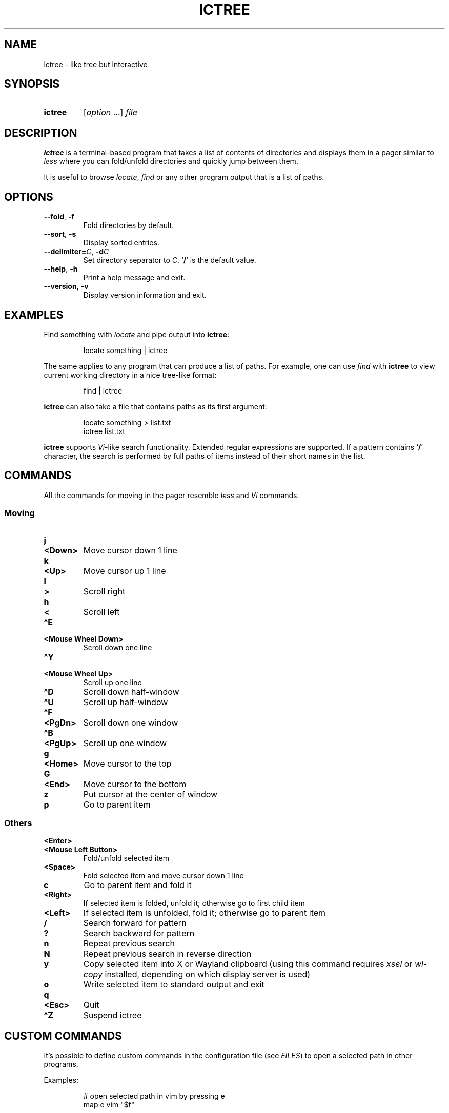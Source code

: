 .TH ICTREE 1 2022 Linux "User's Reference Manuals"
.
.SH NAME
.
ictree \- like tree but interactive
.
.SH SYNOPSIS
.
.SY ictree
.RI [ option
\&.\|.\|.]
.I file
.YS
.
.SH DESCRIPTION
.
.B ictree
is a terminal-based program that takes a list of contents of directories and displays them in a pager similar to
.I less
where you can fold/unfold directories and quickly jump between them.
.
.PP
It is useful to browse
.IR locate , \ find
or any other program output that is a list of paths.
.
.SH OPTIONS
.
.TP
.BR \-\-fold ", " \-f
Fold directories by default.
.
.TP
.BR \-\-sort ", " \-s
Display sorted entries.
.
.TP
\fB\-\-delimiter=\fP\fIC\fP, \fB\-d\fP\fIC\fP
Set directory separator to
.IR C .
.RB \(oq / \(cq
is the default value.
.
.TP
.BR \-\-help ", " \-h
Print a help message and exit.
.
.TP
.BR \-\-version ", " \-v
Display version information and exit.
.
.SH EXAMPLES
.
Find something with
.I locate
and pipe output into
.BR ictree :
.
.IP
.EX
locate something | ictree
.EE
.
.PP
The same applies to any program that can produce a list of paths.
For example, one can use
.I find
with
.B ictree
to view current working directory in a nice tree-like format:
.
.IP
.EX
find | ictree
.EE
.
.PP
.B ictree
can also take a file that contains paths as its first argument:
.
.IP
.EX
locate something > list.txt
ictree list.txt
.EE
.
.PP
.B ictree
supports
.IR Vi -like
search functionality.
Extended regular expressions are supported.
If a pattern contains
.RB \(oq / \(cq
character, the search is performed by full paths of items instead of their short names in the list.
.
.SH COMMANDS
.
All the commands for moving in the pager resemble
.I less
and
.I Vi
commands.
.
.SS Moving
.
.TP
.B j
.TQ
.B <Down>
Move cursor down 1 line
.
.TP
.B k
.TQ
.B <Up>
Move cursor up 1 line
.
.TP
.B l
.TQ
.B >
Scroll right
.
.TP
.B h
.TQ
.B <
Scroll left
.
.TP
.B \(haE
.TQ
.B "<Mouse Wheel Down>"
Scroll down one line
.
.TP
.B \(haY
.TQ
.B "<Mouse Wheel Up>"
Scroll up one line
.
.TP
.B \(haD
Scroll down half-window
.
.TP
.B \(haU
Scroll up half-window
.
.TP
.B \(haF
.TQ
.B <PgDn>
Scroll down one window
.
.TP
.B \(haB
.TQ
.B <PgUp>
Scroll up one window
.
.TP
.B g
.TQ
.B <Home>
Move cursor to the top
.
.TP
.B G
.TQ
.B <End>
Move cursor to the bottom
.
.TP
.B z
Put cursor at the center of window
.
.TP
.B p
Go to parent item
.
.SS Others
.
.TP
.B <Enter>
.TQ
.B "<Mouse Left Button>"
Fold/unfold selected item
.
.TP
.B <Space>
Fold selected item and move cursor down 1 line
.
.TP
.B c
Go to parent item and fold it
.
.TP
.B <Right>
If selected item is folded, unfold it; otherwise go to first child item
.
.TP
.B <Left>
If selected item is unfolded, fold it; otherwise go to parent item
.
.TP
.B /
Search forward for pattern
.
.TP
.B ?
Search backward for pattern
.
.TP
.B n
Repeat previous search
.
.TP
.B N
Repeat previous search in reverse direction
.
.TP
.B y
Copy selected item into X or Wayland clipboard (using this command requires
.I xsel
or
.I wl-copy
installed, depending on which display server is used)
.
.TP
.B o
Write selected item to standard output and exit
.
.TP
.B q
.TQ
.B <Esc>
Quit
.
.TP
.B \(haZ
Suspend ictree
.
.SH CUSTOM COMMANDS
.
It's possible to define custom commands in the configuration file (see
.IR FILES )
to open a selected path in other programs.
.
.PP
Examples:
.
.IP
.EX
# open selected path in vim by pressing e
map e vim "$f"
.sp
# open selected path in a pager
# defined in $PAGER environment variable
map i $PAGER "$f"
.EE
.
.PP
When a custom command is invoked,
.B ictree
simply runs a program with
.I /bin/sh
and sets
.B $f
variable to whatever a user has selected.
.
.PP
Note: unlike
.IR Vim ,
it's impossible to use more than one character in a mapping.
.
.SH FILES
.
.TP
.I $XDG_CONFIG_HOME/ictree/config
Configuration file.
If
.I $XDG_CONFIG_HOME
is not set, defaults to
.IR \(ti/.config .
.
.SH SEE ALSO
.
.BR tree (1),
.BR find (1),
.BR locate (1),
.BR less (1)
.
.SH AUTHOR
.
Written by Nikita Ivanov.
